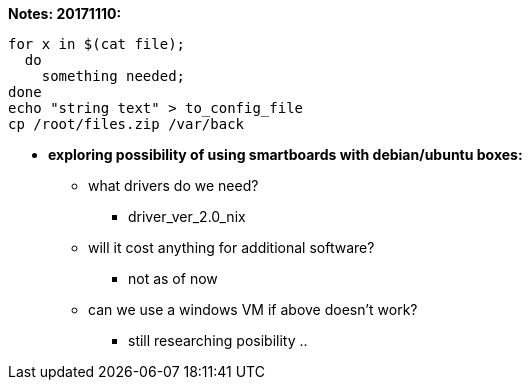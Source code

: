 *Notes: 20171110:*

----
for x in $(cat file);
  do
    something needed;
done
echo "string text" > to_config_file
cp /root/files.zip /var/back
----

* *exploring possibility of using smartboards with debian/ubuntu boxes:* +
** what drivers do we need? +
*** driver_ver_2.0_nix
** will it cost anything for additional software? +
*** not as of now
** can we use a windows VM if above doesn't work? +
*** still researching posibility ..
